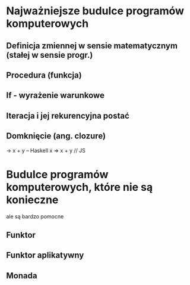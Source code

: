 * Najważniejsze budulce programów komputerowych
** Definicja zmiennej w sensie matematycznym (stałej w sensie progr.)
** Procedura (funkcja)
** If - wyrażenie warunkowe
** Iteracja i jej rekurencyjna postać
** Domknięcie (ang. clozure)
    \x -> x + y -- Haskell
     x => x + y // JS

* Budulce programów komputerowych, które nie są konieczne
   ale są bardzo pomocne
** Funktor
** Funktor aplikatywny
** Monada
